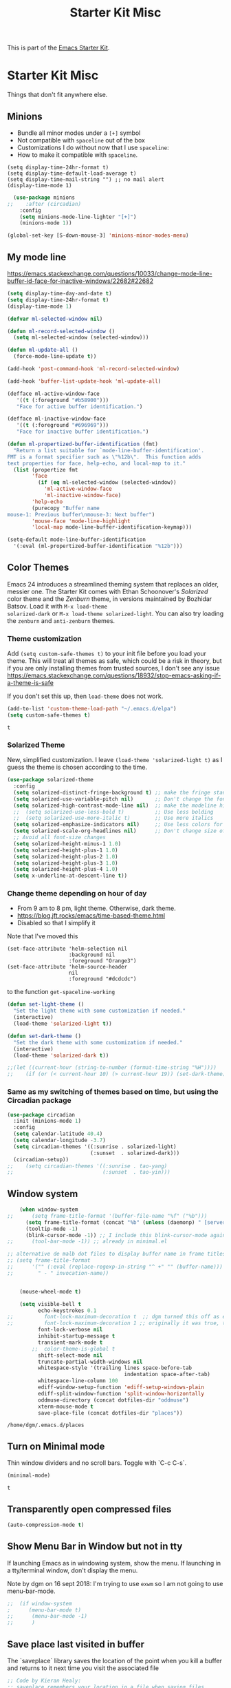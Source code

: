 # -*- coding: utf-8 -*-
# -*- find-file-hook: org-babel-execute-buffer -*-

#+TITLE: Starter Kit Misc
#+OPTIONS: toc:nil num:nil ^:nil

This is part of the [[file:starter-kit.org][Emacs Starter Kit]].

* Starter Kit Misc
Things that don't fit anywhere else.

** Minions
- Bundle all minor modes under a =[+]= symbol
- Not compatible with =spaceline= out of the box
- Customizations I do without now that I use =spaceline=:
- How to make it compatible with =spaceline=.

#+BEGIN_EXAMPLE
  (setq display-time-24hr-format t)
  (setq display-time-default-load-average t)
  (setq display-time-mail-string "") ;; no mail alert
  (display-time-mode 1)
#+END_EXAMPLE

#+begin_src emacs-lisp :tangle yes
  (use-package minions
;;    :after (circadian)
    :config
    (setq minions-mode-line-lighter "[+]")
    (minions-mode 1))

(global-set-key [S-down-mouse-3] 'minions-minor-modes-menu)
#+end_src

#+RESULTS:
: minions-minor-modes-menu

** My mode line 
https://emacs.stackexchange.com/questions/10033/change-mode-line-buffer-id-face-for-inactive-windows/22682#22682

#+begin_src emacs-lisp :tangle yes
(setq display-time-day-and-date t)
(setq display-time-24hr-format t)
(display-time-mode 1)

(defvar ml-selected-window nil)

(defun ml-record-selected-window ()
  (setq ml-selected-window (selected-window)))

(defun ml-update-all ()
  (force-mode-line-update t))

(add-hook 'post-command-hook 'ml-record-selected-window)

(add-hook 'buffer-list-update-hook 'ml-update-all)

(defface ml-active-window-face
   '((t (:foreground "#b58900")))
   "Face for active buffer identification.")

(defface ml-inactive-window-face
   '((t (:foreground "#696969")))
   "Face for inactive buffer identification.")

(defun ml-propertized-buffer-identification (fmt)
  "Return a list suitable for `mode-line-buffer-identification'.
FMT is a format specifier such as \"%12b\".  This function adds
text properties for face, help-echo, and local-map to it."
  (list (propertize fmt
        'face
          (if (eq ml-selected-window (selected-window))
            'ml-active-window-face
            'ml-inactive-window-face)
        'help-echo
        (purecopy "Buffer name
mouse-1: Previous buffer\nmouse-3: Next buffer")
        'mouse-face 'mode-line-highlight
        'local-map mode-line-buffer-identification-keymap)))

(setq-default mode-line-buffer-identification
  '(:eval (ml-propertized-buffer-identification "%12b")))
#+end_src

#+RESULTS:
| :eval | (ml-propertized-buffer-identification %12b) |


** Color Themes
Emacs 24 introduces a streamlined theming system that replaces an
older, messier one. The Starter Kit comes with Ethan Schoonover's
/Solarized/ color theme and the /Zenburn/ theme, in versions
maintained by Bozhidar Batsov. Load it with =M-x load-theme
solarized-dark= or =M-x load-theme solarized-light=. You can also try
loading the =zenburn= and =anti-zenburn= themes. 


*** Theme customization
Add =(setq custom-safe-themes t)= to your init file before you load your theme.
This will treat all themes as safe, which could be a risk in theory, but if 
you are only installing themes from trusted sources, I don't see any issue 
 https://emacs.stackexchange.com/questions/18932/stop-emacs-asking-if-a-theme-is-safe

If you don't set this up, then =load-theme= does not work.

#+source: colors
#+begin_src emacs-lisp :tangle yes
(add-to-list 'custom-theme-load-path "~/.emacs.d/elpa")
(setq custom-safe-themes t)
#+end_src

#+RESULTS: colors
: t


*** Solarized Theme

New, simplified customization. I leave =(load-theme 'solarized-light t)= as I guess the theme is chosen according to the time.

#+begin_src emacs-lisp :tangle yes
  (use-package solarized-theme
    :config 
    (setq solarized-distinct-fringe-background t) ;; make the fringe stand out from the background 
    (setq solarized-use-variable-pitch nil)       ;; Don't change the font for some headings and titles
    (setq solarized-high-contrast-mode-line nil)  ;; make the modeline high contrast (change to t if you want it)
    ;;  (setq solarized-use-less-bold t)          ;; Use less bolding
    ;;  (setq solarized-use-more-italic t)        ;; Use more italics
    (setq solarized-emphasize-indicators nil)     ;; Use less colors for indicators such as git: gutter, flycheck and similar
    (setq solarized-scale-org-headlines nil)      ;; Don't change size of org-mode headlines (but keep other size-changes)
    ;; Avoid all font-size changes
    (setq solarized-height-minus-1 1.0)
    (setq solarized-height-plus-1 1.0)
    (setq solarized-height-plus-2 1.0)
    (setq solarized-height-plus-3 1.0)
    (setq solarized-height-plus-4 1.0)
    (setq x-underline-at-descent-line t))
#+end_src

#+RESULTS:
: #s(hash-table size 65 test eql rehash-size 1.5 rehash-threshold 0.8125 data (:use-package (24463 13727 622135 792000) :init (24463 13727 622118 656000) :config (24463 13727 621806 582000) :config-secs (0 0 9 912000) :init-secs (0 0 628 310000) :use-package-secs (0 0 740 55000)))

*** Change theme depending on hour of day
- From 9 am to 8 pm, light theme. Otherwise, dark theme.
- https://blog.jft.rocks/emacs/time-based-theme.html
- Disabled so that I simplify it

Note that I've moved this

#+BEGIN_EXAMPLE
    (set-face-attribute 'helm-selection nil 
                        :background nil
                        :foreground "Orange3")
    (set-face-attribute 'helm-source-header
                        nil
                        :foreground "#dcdcdc")
#+END_EXAMPLE

to the function =get-spaceline-working=

#+BEGIN_SRC emacs-lisp :tangle yes
  (defun set-light-theme ()
    "Set the light theme with some customization if needed."
    (interactive)
    (load-theme 'solarized-light t))

  (defun set-dark-theme ()
    "Set the dark theme with some customization if needed."
    (interactive)
    (load-theme 'solarized-dark t))

  ;;(let ((current-hour (string-to-number (format-time-string "%H"))))
  ;;    (if (or (< current-hour 10) (> current-hour 19)) (set-dark-theme) (set-light-theme)))
#+END_SRC

#+RESULTS:
: set-dark-theme


*** Same as my switching of themes based on time, but using the Circadian package

#+begin_src emacs-lisp :tangle yes
  (use-package circadian
    :init (minions-mode 1)  
    :config
    (setq calendar-latitude 40.4)
    (setq calendar-longitude -3.7)
    (setq circadian-themes '((:sunrise . solarized-light)
                             (:sunset  . solarized-dark)))
    (circadian-setup))
  ;;    (setq circadian-themes '((:sunrise . tao-yang)
  ;;                             (:sunset  . tao-yin)))
#+end_src

#+RESULTS:
: #s(hash-table size 65 test eql rehash-size 1.5 rehash-threshold 0.8125 data (:use-package (24468 18433 844807 213000) :init (24468 18433 844794 541000) :config (24468 18433 844568 856000) :config-secs (0 0 5760 829000) :init-secs (0 0 6236 767000) :use-package-secs (0 0 6316 687000)))

** Window system 

#+srcname: starter-kit-window-view-stuff
#+begin_src emacs-lisp :tangle yes 
    (when window-system
;;      (setq frame-title-format '(buffer-file-name "%f" ("%b")))
      (setq frame-title-format (concat "%b" (unless (daemonp) " [serverless]"))) ;; from ambrevar's main.el
      (tooltip-mode -1)
      (blink-cursor-mode -1)) ;; I include this blink-cursor-mode again because sometimes it disappears and maybe turning this fixes it.
;;      (tool-bar-mode -1)) ;; already in minimal.el

;; alternative de malb dot files to display buffer name in frame titles
;; (setq frame-title-format
;;      '("" (:eval (replace-regexp-in-string "^ +" "" (buffer-name)))
;;        " - " invocation-name))


    (mouse-wheel-mode t)

    (setq visible-bell t
          echo-keystrokes 0.1
;;          font-lock-maximum-decoration t  ;; dgm turned this off as emacs was way too slow with it but now, with my new EXWM setting I want to give it a chance
;;          font-lock-maximum-decoration 1 ;; originally it was true, then nil and then 1, the minimum level, to see if this speeds up things. And I think it does. 
          font-lock-verbose nil
          inhibit-startup-message t
          transient-mark-mode t
        ;;  color-theme-is-global t
          shift-select-mode nil
          truncate-partial-width-windows nil
          whitespace-style '(trailing lines space-before-tab
                                      indentation space-after-tab)
          whitespace-line-column 100
          ediff-window-setup-function 'ediff-setup-windows-plain
          ediff-split-window-function 'split-window-horizontally
          oddmuse-directory (concat dotfiles-dir "oddmuse")
          xterm-mouse-mode t
          save-place-file (concat dotfiles-dir "places"))
#+end_src

#+RESULTS: starter-kit-window-view-stuff
: /home/dgm/.emacs.d/places

** Turn on Minimal mode
Thin window dividers and no scroll bars. Toggle with `C-c C-s`.

#+source: minimal-mode-on
#+begin_src emacs-lisp :tangle yes
(minimal-mode)
#+end_src

#+RESULTS: minimal-mode-on
: t

** Transparently open compressed files
#+begin_src emacs-lisp :tangle yes
(auto-compression-mode t)
#+end_src

** COMMENT Enable syntax highlighting 
#+begin_src emacs-lisp :tangle yes
;;(global-font-lock-mode t)
#+end_src

** Show Menu Bar in Window but not in tty
If launching Emacs as in windowing system, show the menu. If launching in a tty/terminal window, don't display the menu.

Note by dgm on 16 sept 2018: I'm trying to use =exwm= so I am not going to use menu-bar-mode.
#+source: starter-kit-no-menu-in-tty
#+begin_src emacs-lisp :tangle no
;;  (if window-system
;      (menu-bar-mode t)
;;      (menu-bar-mode -1)
;;      )
#+end_src

#+RESULTS: starter-kit-no-menu-in-tty

** Save place last visited in buffer
The `saveplace` library saves the location of the point when you kill a buffer and returns to it next time you visit the associated file

#+srcname: starter-kit-saveplace
#+begin_src emacs-lisp :tangle yes
;; Code by Kieran Healy:
;; saveplace remembers your location in a file when saving files
;;  (require 'saveplace)
;;  (setq-default save-place t) for Emacs below 24.4
;;  (toggle-save-place-globally 1) ;; in Emacs above 24.4

;; My code
;; (require 'saveplace)
;; I comment saveplace out because in the documentation it says: "For GNU Emacs 25.1 and newer versions
;; Note that saveplace is auto-loaded by save-place-mode. So you do not need to explicitly require it.

  (save-place-mode 1)
#+end_src

#+RESULTS: starter-kit-saveplace
: t

#+RESULTS:
: t

** ido mode and flx-ido
Ido-mode is like magic pixie dust!

#+srcname: starter-kit-loves-ido-mode
#+begin_src emacs-lisp :tangle yes 
;;  (when (> emacs-major-version 21)
;;    (require 'flx-ido) 
;;    (ido-mode t)
;;    (ido-everywhere 1)
;;    (setq ido-enable-prefix nil
;;          ido-enable-flex-matching t
;;          ido-create-new-buffer 'always
;;          ido-use-filename-at-point nil
;;          ido-use-faces nil
;;          ido-max-prospects 10))                    
#+end_src

New setup from https://github.com/danielmai/.emacs.d/blob/master/config.org 
But I disable it as of 12 nov 2019 because it seems that you have to choose either helm or ido! 
See https://github.com/emacs-helm/helm/issues/2085 and https://github.com/emacs-helm/helm/wiki/FAQ#helm-mode-conflict-with-ido-everywhere
and https://github.com/emacs-helm/helm/issues/1527 and, finally, https://github.com/emacs-helm/helm/wiki where it says 

*** Customize helm-mode

To customize the completion interface or disable completion for specific commands in helm-mode, edit helm-completing-read-handlers-alist. See C-h v helm-completing-read-handlers-alist for details.

*** Use helm-mode and ido-mode

To use Ido for some commands and Helm for others, do not enable ido-mode. Instead, customize helm-completing-read-handlers-alist to specify which command uses Ido.

For example, suppose we want find-file-read-only to use Ido and find-file to use Helm. Then:

In your init file, turn on helm-mode.
In the helm-mode customize group, add a key to helm-completing-read-handlers-alist for find-file-read-only with value ido, i.e.

(find-file-read-only . ido)

With helm-mode active, to use Emacs default completion instead of either Helm or Ido, use nil for the key value:

(find-alternate-file . nil)


#+BEGIN_SRC emacs-lisp :tangle yes
;;(use-package ido
;;  :ensure t
;;  :init
;;  (setq ido-enable-prefix nil
;;        ido-enable-flex-matching t
;;        ido-create-new-buffer 'always
;;        ido-use-filename-at-point 'guess ;; changed from nil. If intrusive, revert to nil
;;        ido-use-faces nil             
;;        ido-max-prospects 10
;;        ido-everywhere nil ;; t conflicts with helm sometimes. See https://github.com/emacs-helm/helm/issues/2085
;;        ido-mode t)
;;  (use-package flx-ido
;;    :ensure t) 
(use-package ido-vertical-mode
    :defer t
    :init (ido-vertical-mode 1)
    (setq ido-vertical-define-keys 'C-n-and-C-p-only)
    (setq ido-vertical-show-count t))

(set-face-attribute 'ido-vertical-first-match-face nil
                    :background nil
                    :foreground "#b58900")
(set-face-attribute 'ido-vertical-only-match-face nil
                    :background nil
                    :foreground nil)
(set-face-attribute 'ido-vertical-match-face nil
                    :foreground nil)
#+END_SRC

#+RESULTS:

** Other, tabs, imenu and a coding hook
#+begin_src emacs-lisp :tangle yes 
  (set-default 'indent-tabs-mode nil)
  (set-default 'indicate-empty-lines t)
  (set-default 'imenu-auto-rescan t)
  
  (add-hook 'text-mode-hook 'turn-on-auto-fill)

;; dgm, 1 july 2017: turn flyspell off
;;  (add-hook 'text-mode-hook 'turn-on-flyspell)
;;  (add-hook 'LaTeX-mode-hook 'turn-on-flyspell)
;;  (add-hook 'markdown-mode-hook 'turn-on-flyspell)
;;  (add-hook 'org-mode-hook 'turn-on-flyspell)
  
  (defvar starter-kit-coding-hook nil
    "Hook that gets run on activation of any programming mode.")
  
  (defalias 'yes-or-no-p 'y-or-n-p)
  ;; Seed the random-number generator
  (random t)

;; Istan Zahn uses this instea: (https://github.com/izahn/dotemacs)
;; Use y/n instead of yes/no
;; (fset 'yes-or-no-p 'y-or-n-p)
#+end_src

*** functions for prettier source code
#+begin_src emacs-lisp :tangle yes
(defun starter-kit-pretty-lambdas ()
  (font-lock-add-keywords
   nil `(("(\\(lambda\\>\\)"
          (0 (progn (compose-region (match-beginning 1) (match-end 1)
                                    ,(make-char 'greek-iso8859-7 107))
                    nil))))))
#+end_src

#+RESULTS:
: starter-kit-pretty-lambdas

** Hippie expand: at times perhaps too hip

#+begin_src emacs-lisp :tangle yes
(delete 'try-expand-line hippie-expand-try-functions-list)
(delete 'try-expand-list hippie-expand-try-functions-list)
#+end_src

** Don't clutter up directories with files~
#+begin_src emacs-lisp :tangle yes
(setq backup-directory-alist `(("." . ,(expand-file-name
                                        (concat dotfiles-dir "backups")))))
#+end_src

** Associate modes with file extensions
#+begin_src emacs-lisp :tangle yes
(add-to-list 'auto-mode-alist '("COMMIT_EDITMSG$" . diff-mode))
(add-to-list 'auto-mode-alist '("\\.css$" . css-mode))
;; (require 'yaml-mode) ;; dgm comments out as I don't know what it is for
;; (add-to-list 'auto-mode-alist '("\\.ya?ml$" . yaml-mode))
(add-to-list 'auto-mode-alist '("\\.rb$" . ruby-mode))
(add-to-list 'auto-mode-alist '("Rakefile$" . ruby-mode))
#+end_src


** Default to unified diffs
From documentation: A string or list of strings specifying switches to be passed to =diff=.
=-u, -U NUM, --unified[=NUM]= is an option for: "output NUM (default 3) lines of unified context" (man pages for =diff=).

#+begin_src emacs-lisp :tangle yes
(setq diff-switches "-u")
#+end_src

* Provide

#+BEGIN_SRC emacs-lisp :tangle yes
(provide 'starter-kit-misc)
#+END_SRC

#+RESULTS:
: starter-kit-misc

* Final Message

#+source: message-line
#+begin_src emacs-lisp :tangle yes
  (message "Starter Kit Misc loaded.")
#+end_src
